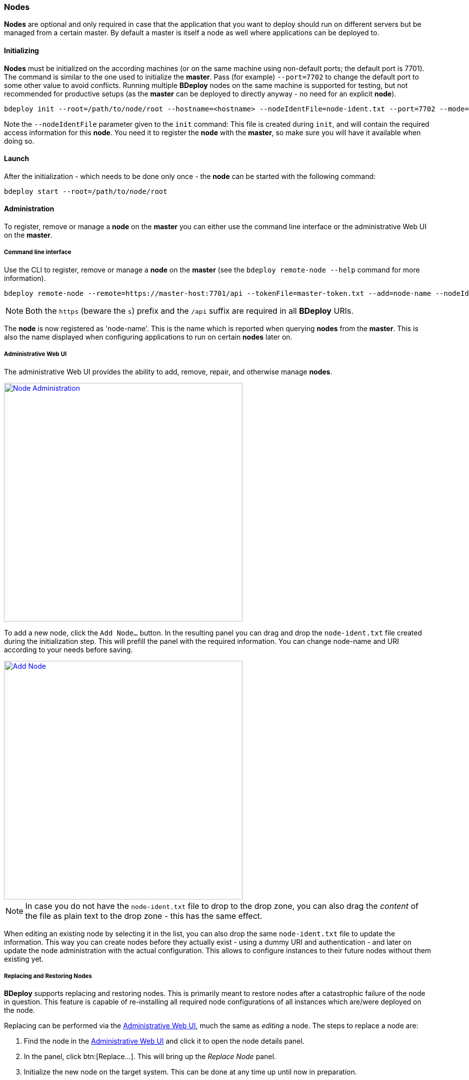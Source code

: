 === Nodes

*Nodes* are optional and only required in case that the application that you want to deploy should run on different servers but be managed from a certain master. By default a master is itself a node as well where applications can be deployed to. 

==== Initializing
*Nodes* must be initialized on the according machines (or on the same machine using non-default ports; the default port is 7701). 
The command is similar to the one used to initialize the *master*. Pass (for example) `--port=7702` to change the
default port to some other value to avoid conflicts. Running multiple *BDeploy* nodes on the same machine is
supported for testing, but not recommended for productive setups (as the *master* can be deployed to directly anyway - no need for an explicit *node*).

 bdeploy init --root=/path/to/node/root --hostname=<hostname> --nodeIdentFile=node-ident.txt --port=7702 --mode=node

Note the `--nodeIdentFile` parameter given to the `init` command: This file is created during `init`, and will contain the required access information for this *node*. You need it to register the *node* with the *master*, so make sure you will have it available when doing so.

==== Launch
After the initialization - which needs to be done only once - the *node* can be started with the following command:

 bdeploy start --root=/path/to/node/root

==== Administration
To register, remove or manage a *node* on the *master* you can either use the command line interface or the administrative Web UI on the *master*.

===== Command line interface

Use the CLI to register, remove or manage a *node* on the *master* (see the `bdeploy remote-node --help` command for more information).

 bdeploy remote-node --remote=https://master-host:7701/api --tokenFile=master-token.txt --add=node-name --nodeIdentFile=node-ident.txt

[NOTE]
Both the `https` (beware the `s`) prefix and the `/api` suffix are required in all *BDeploy* URIs.

The *node* is now registered as 'node-name'. This is the name which is reported when querying *nodes* from the *master*.
This is also the name displayed when configuring applications to run on certain *nodes* later on.

===== Administrative Web UI

The administrative Web UI provides the ability to add, remove, repair, and otherwise manage *nodes*.

image::images/Doc_Admin_Nodes_Details.png[Node Administration, align=center, width=480, link="images/Doc_Admin_Nodes_Details.png"]

To add a new node, click the `Add Node...` button. In the resulting panel you can drag and drop the `node-ident.txt` file created during the initialization step. This will prefill the panel with the required information. You can change node-name and URI according to your needs before saving.

image::images/Doc_Admin_Nodes_Add.png[Add Node, align=center, width=480, link="images/Doc_Admin_Nodes_Add.png"]

[NOTE]
In case you do not have the `node-ident.txt` file to drop to the drop zone, you can also drag the _content_ of the file as plain text to the drop zone - this has the same effect.

When editing an existing node by selecting it in the list, you can also drop the same `node-ident.txt` file to update the information. This way you can create nodes before they actually exist - using a dummy URI and authentication - and later on update the node administration with the actual configuration. This allows to configure instances to their future nodes without them existing yet.

===== Replacing and Restoring Nodes

*BDeploy* supports replacing and restoring nodes. This is primarily meant to restore nodes after a catastrophic failure of the node in question. This feature is capable of re-installing all required node configurations of all instances which are/were deployed on the node.

Replacing can be performed via the <<Administrative Web UI>>, much the same as _editing_ a node. The steps to replace a node are:

. Find the node in the <<Administrative Web UI>> and click it to open the node details panel.
. In the panel, click btn:[Replace...]. This will bring up the _Replace Node_ panel.
. Initialize the new node on the target system. This can be done at any time up until now in preparation.
. Drag & drop the `node-ident.txt` file to the drop zone in the _Replace Node_ panel. The URI and authentication information will be prefilled.
. Click the btn:[Save] button. The panel will enter loading state. You can follow the progress of the operation in the _Activities_ panel from the main menu.
. Once the operation completes, you will be brought back to the node details panel.
. Replacing and restoring has been performed, and all instances which use this node are available again.

===== Convert/Migrate to Node

Existing `STANDALONE` and `MANAGED` servers can be migrated to type `NODE`. This can be handy in case software needs to run standalone on a `NODE` before the actual master server is available. In this case, setup a `STANDALONE` server on the node, configure all the required software, and migrate the server to `NODE` type later.

To convert an existing server:

. Open the <<Administrative Web UI>> on both servers in separate browser tabs.
. On the new master server, click btn:[Add Node...] in the toolbar to bring up the _Add Node_ panel.
. On the to-be-migrated server, click the *master* node in the list of nodes. Click the btn:[Convert to Node...] button.
. Now drag the yellow node identification card from the to-be-migrated server to the new masters drop zone.
. Information about the server is pre-filled in the form. Double check the information and press btn:[Save] to start the migration.
. You will be promted to confirm the migration. Click btn:[Migrate] to continue.

image::images/Doc_Admin_Nodes_Conversion.png[Node Conversion, align=center, width=480, link="images/Doc_Admin_Nodes_Conversion.png"]

After the migration is complete, the server will be available as a `NODE` on the new master server. All the *Instances* have been migrated to the new master server.

[NOTE]
During migration all *Instances* are modified in a way such that software still runs on the same phsyical hardware as before, i.e. the now-new master server is *not* participating in any of the *Instances* configuration. Instead, the previously-master, now-node server is still configured as deployment target where this was the case previously.

[NOTE]
If the to-be-migrated server has *Nodes* attached to it, all those *Nodes* will be attached to the new master after migration.
